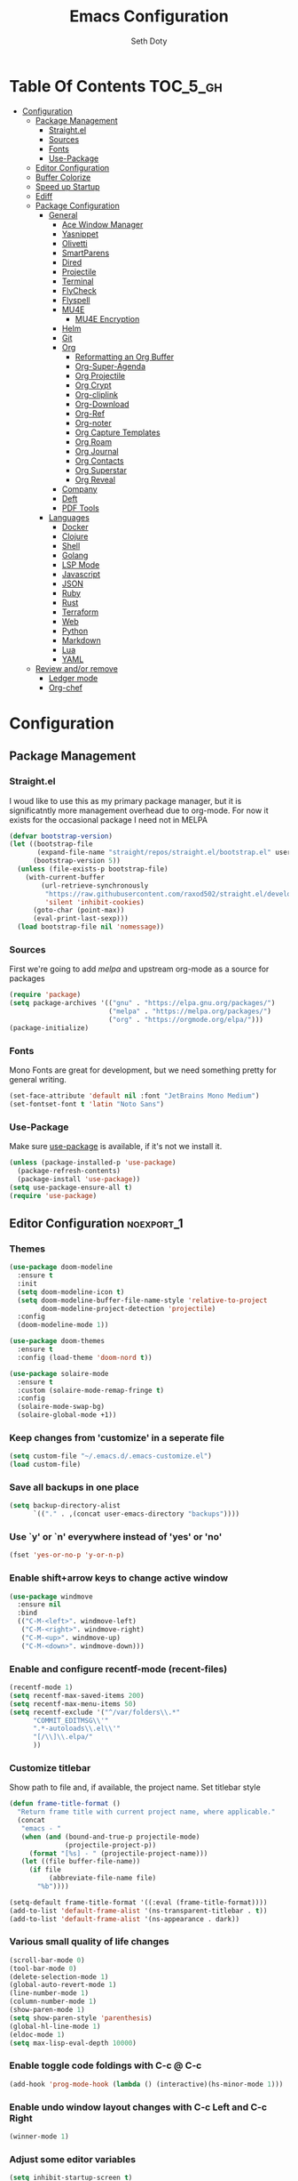 #+title: Emacs Configuration
#+author: Seth Doty
#+property: header-args :tangle yes

* Table Of Contents                                                :TOC_5_gh:
- [[#configuration][Configuration]]
  - [[#package-management][Package Management]]
    - [[#straightel][Straight.el]]
    - [[#sources][Sources]]
    - [[#fonts][Fonts]]
    - [[#use-package][Use-Package]]
  - [[#editor-configuration][Editor Configuration]]
  - [[#buffer-colorize][Buffer Colorize]]
  - [[#speed-up-startup][Speed up Startup]]
  - [[#ediff][Ediff]]
  - [[#package-configuration][Package Configuration]]
    - [[#general][General]]
      - [[#ace-window-manager][Ace Window Manager]]
      - [[#yasnippet][Yasnippet]]
      - [[#olivetti][Olivetti]]
      - [[#smartparens][SmartParens]]
      - [[#dired][Dired]]
      - [[#projectile][Projectile]]
      - [[#terminal][Terminal]]
      - [[#flycheck][FlyCheck]]
      - [[#flyspell][Flyspell]]
      - [[#mu4e][MU4E]]
        - [[#mu4e-encryption][MU4E Encryption]]
      - [[#helm][Helm]]
      - [[#git][Git]]
      - [[#org][Org]]
        - [[#reformatting-an-org-buffer][Reformatting an Org Buffer]]
        - [[#org-super-agenda][Org-Super-Agenda]]
        - [[#org-projectile][Org Projectile]]
        - [[#org-crypt][Org Crypt]]
        - [[#org-cliplink][Org-cliplink]]
        - [[#org-download][Org-Download]]
        - [[#org-ref][Org-Ref]]
        - [[#org-noter][Org-noter]]
        - [[#org-capture-templates][Org Capture Templates]]
        - [[#org-roam][Org Roam]]
        - [[#org-journal][Org Journal]]
        - [[#org-contacts][Org Contacts]]
        - [[#org-superstar][Org Superstar]]
        - [[#org-reveal][Org Reveal]]
      - [[#company][Company]]
      - [[#deft][Deft]]
      - [[#pdf-tools][PDF Tools]]
    - [[#languages][Languages]]
      - [[#docker][Docker]]
      - [[#clojure][Clojure]]
      - [[#shell][Shell]]
      - [[#golang][Golang]]
      - [[#lsp-mode][LSP Mode]]
      - [[#javascript][Javascript]]
      - [[#json][JSON]]
      - [[#ruby][Ruby]]
      - [[#rust][Rust]]
      - [[#terraform][Terraform]]
      - [[#web][Web]]
      - [[#python][Python]]
      - [[#markdown][Markdown]]
      - [[#lua][Lua]]
      - [[#yaml][YAML]]
  - [[#review-andor-remove][Review and/or remove]]
      - [[#ledger-mode][Ledger mode]]
      - [[#org-chef][Org-chef]]

* Configuration

** Package Management
*** Straight.el
I woud like to use this as my primary package manager, but it is significatntly more management overhead due to org-mode.  For now it exists for the occasional package I need not in MELPA
#+begin_src emacs-lisp
(defvar bootstrap-version)
(let ((bootstrap-file
       (expand-file-name "straight/repos/straight.el/bootstrap.el" user-emacs-directory))
      (bootstrap-version 5))
  (unless (file-exists-p bootstrap-file)
    (with-current-buffer
        (url-retrieve-synchronously
         "https://raw.githubusercontent.com/raxod502/straight.el/develop/install.el"
         'silent 'inhibit-cookies)
      (goto-char (point-max))
      (eval-print-last-sexp)))
  (load bootstrap-file nil 'nomessage))
#+end_src
*** Sources
First we're going to add [[melpa.org][melpa]] and upstream org-mode as a source for packages

#+begin_src emacs-lisp
(require 'package)
(setq package-archives '(("gnu" . "https://elpa.gnu.org/packages/")
                         ("melpa" . "https://melpa.org/packages/")
                         ("org" . "https://orgmode.org/elpa/")))
(package-initialize)
#+end_src

*** Fonts

Mono Fonts are great for development, but we need something pretty for general writing.  
#+begin_src emacs-lisp
(set-face-attribute 'default nil :font "JetBrains Mono Medium")
(set-fontset-font t 'latin "Noto Sans")
#+end_src


*** Use-Package

Make sure [[https://github.com/jwiegley/use-package][use-package]] is available, if it's not we install it.

#+begin_src emacs-lisp
(unless (package-installed-p 'use-package)
  (package-refresh-contents)
  (package-install 'use-package))
(setq use-package-ensure-all t)
(require 'use-package)
#+end_src

** Editor Configuration                                          :noexport_1:
*** Themes

#+begin_src emacs-lisp
(use-package doom-modeline
  :ensure t
  :init
  (setq doom-modeline-icon t)
  (setq doom-modeline-buffer-file-name-style 'relative-to-project
        doom-modeline-project-detection 'projectile)
  :config
  (doom-modeline-mode 1))

(use-package doom-themes
  :ensure t
  :config (load-theme 'doom-nord t))

(use-package solaire-mode
  :ensure t
  :custom (solaire-mode-remap-fringe t)
  :config
  (solaire-mode-swap-bg)
  (solaire-global-mode +1))
#+end_src

*** Keep changes from 'customize' in a seperate file

#+begin_src emacs-lisp
(setq custom-file "~/.emacs.d/.emacs-customize.el")
(load custom-file)
#+end_src

*** Save all backups in one place

#+begin_src emacs-lisp
(setq backup-directory-alist
      `(("." . ,(concat user-emacs-directory "backups"))))
#+end_src

*** Use `y' or `n' everywhere instead of 'yes' or 'no'

#+begin_src emacs-lisp
(fset 'yes-or-no-p 'y-or-n-p)
#+end_src

*** Enable shift+arrow keys to change active window

#+begin_src emacs-lisp
(use-package windmove
  :ensure nil
  :bind
  (("C-M-<left>". windmove-left)
   ("C-M-<right>". windmove-right)
   ("C-M-<up>". windmove-up)
   ("C-M-<down>". windmove-down)))
#+end_src

*** Enable and configure recentf-mode (recent-files)

#+begin_src emacs-lisp
(recentf-mode 1)
(setq recentf-max-saved-items 200)
(setq recentf-max-menu-items 50)
(setq recentf-exclude '("^/var/folders\\.*"
      "COMMIT_EDITMSG\\'"
      ".*-autoloads\\.el\\'"
      "[/\\]\\.elpa/"
      ))
#+end_src

*** Customize titlebar
Show path to file and, if available, the project name.
Set titlebar style

#+begin_src emacs-lisp
(defun frame-title-format ()
  "Return frame title with current project name, where applicable."
  (concat
   "emacs - "
   (when (and (bound-and-true-p projectile-mode)
              (projectile-project-p))
     (format "[%s] - " (projectile-project-name)))
   (let ((file buffer-file-name))
     (if file
          (abbreviate-file-name file)
       "%b"))))

(setq-default frame-title-format '((:eval (frame-title-format))))
(add-to-list 'default-frame-alist '(ns-transparent-titlebar . t))
(add-to-list 'default-frame-alist '(ns-appearance . dark))
#+end_src

*** Various small quality of life changes

#+begin_src emacs-lisp
(scroll-bar-mode 0)
(tool-bar-mode 0)
(delete-selection-mode 1)
(global-auto-revert-mode 1)
(line-number-mode 1)
(column-number-mode 1)
(show-paren-mode 1)
(setq show-paren-style 'parenthesis)
(global-hl-line-mode 1)
(eldoc-mode 1)
(setq max-lisp-eval-depth 10000)
#+end_src

*** Enable toggle code foldings with C-c @ C-c

#+begin_src emacs-lisp
(add-hook 'prog-mode-hook (lambda () (interactive)(hs-minor-mode 1)))
#+end_src

*** Enable undo window layout changes with C-c Left and C-c Right

#+begin_src emacs-lisp
(winner-mode 1)
#+end_src

*** Adjust some editor variables
#+begin_src emacs-lisp
(setq inhibit-startup-screen t)
(setq ring-bell-function 'ignore)
(setq-default indent-tabs-mode nil)
(setq-default tab-width 2)
#+end_src

*** Override a couple of default keybindings
#+begin_src emacs-lisp
(global-set-key (kbd "C-s") 'isearch-forward-regexp)
(global-set-key (kbd "C-r") 'isearch-backward-regexp)
(global-set-key (kbd "C-M-s") 'isearch-forward)
(global-set-key (kbd "C-M-r") 'isearch-backward)
#+end_src

*** Set file encoding preferences
#+begin_src emacs-lisp
(prefer-coding-system 'utf-8)
(set-default-coding-systems 'utf-8)
(set-terminal-coding-system 'utf-8)
(set-keyboard-coding-system 'utf-8)
(setq-default buffer-file-coding-system 'utf-8-unix)
#+end_src

*** Provide a function to correct line endings
#+begin_src emacs-lisp
(defun dos2unix ()
  "Replace DOS eolns CR LF with Unix eolns CR"
  (interactive)
    (goto-char (point-min))
    (while (search-forward "\r" nil t) (replace-match "")))
#+end_src

*** Add some hooks for saving buffers
#+begin_src emacs-lisp
(add-hook 'focus-out-hook (lambda () (interactive)(save-some-buffers t)))
;; save when frame is closed
(add-hook 'delete-frame-functions (lambda () (interactive)(save-some-buffers t)))
#+end_src

*** Provide custom buffer-cleanup functions
#+begin_src emacs-lisp
(defun kill-dired-buffers ()
  "Kill all dired buffers."
  (interactive)
  (mapc (lambda (buffer)
    (when (eq 'dired-mode (buffer-local-value 'major-mode buffer))
      (kill-buffer buffer)))
  (buffer-list)))

 (defun kill-other-buffers ()
"Kill all other buffers."
(interactive)
(mapc 'kill-buffer (delq (current-buffer) (buffer-list))))
#+end_src

*** Mac-specific key-binding changes
#+begin_src emacs-lisp
(when (eq system-type 'darwin)
  (setq mac-command-modifier 'meta)
  (setq mac-option-modifier nil))
#+end_src
*** Icons
#+begin_src emacs-lisp
(use-package all-the-icons
  :ensure t
  :defer 0.5)
#+end_src

** Buffer Colorize
#+begin_src emacs-lisp
;; load package
(require 'ansi-color)

;; function for colorizing
(defun colorize-buffer ()
  (interactive)
  (toggle-read-only)
  (ansi-color-apply-on-region (point-min) (point-max))
  (toggle-read-only))

;; add hook to apply the function when magit mode is enabled
(add-hook 'magit-mode-hook 'colorize-buffer)
#+end_src

** Speed up Startup
I’m using an .org file to maintain my GNU Emacs configuration. However, at his launch, it will load the config.el source file for a faster loading.

The code below, executes org-babel-tangle asynchronously when config.org is saved.  Thanks to https://github.com/rememberYou
#+begin_src emacs-lisp
(use-package async                                        ;
  :ensure t)

(defvar *config-file* (expand-file-name "emacs.org" user-emacs-directory)
  "The configuration file.")

(defvar *config-last-change* (nth 5 (file-attributes *config-file*))
  "Last modification time of the configuration file.")

(defvar *show-async-tangle-results* nil
  "Keeps *emacs* async buffers around for later inspection.")

(defun my/config-updated ()
  "Checks if the configuration file has been updated since the last time."
  (time-less-p *config-last-change*
               (nth 5 (file-attributes *config-file*))))

(defun my/config-tangle ()
  "Tangles the org file asynchronously."
  (when (my/config-updated)
    (setq *config-last-change*
          (nth 5 (file-attributes *config-file*)))
    (my/async-babel-tangle *config-file*)))

(defun my/async-babel-tangle (org-file)
  "Tangles the org file asynchronously."
  (let ((init-tangle-start-time (current-time))
        (file (buffer-file-name))
        (async-quiet-switch "-q"))
    (async-start
     `(lambda ()
        (require 'org)
        (org-babel-tangle-file ,org-file))
     (unless *show-async-tangle-results*
       `(lambda (result)
          (if result
              (message "SUCCESS: %s successfully tangled (%.2fs)."
                       ,org-file
                       (float-time (time-subtract (current-time)
                                                  ',init-tangle-start-time)))
            (message "ERROR: %s as tangle failed." ,org-file)))))))
#+end_src

** Ediff
We don't want that annoying floating frame that ediff uses by default.

#+begin_src emacs-lisp
(setq ediff-window-setup-function 'ediff-setup-windows-plain)
#+end_src

** Package Configuration
*** General
#+begin_src emacs-lisp
(use-package undo-tree
  :ensure t
  :diminish undo-tree-mode
  :demand
  :config
  (global-undo-tree-mode)
  :bind(("C-z" . undo-tree-undo)
        ("C-M-z" . undo-tree-redo)))

(use-package smex
  :ensure t)

(use-package dedicated
  :ensure t)

(use-package switch-buffer-functions
  :ensure t
  :init
  (add-hook 'switch-buffer-functions (lambda (prev cur)
                                       (interactive)
                                       (save-some-buffers t))))

(use-package adaptive-wrap
  :ensure t)

(use-package exec-path-from-shell
  :if (memq window-system '(mac ns x))
  :ensure t
  :config
  (setq exec-path-from-shell-check-startup-files nil)
  (exec-path-from-shell-initialize))

(use-package visual-regexp
  :ensure t)

(use-package diminish
  :ensure t
  :config
  (diminish 'auto-revert-mode))

(use-package restclient
  :ensure t
  :mode ("\\.rest\\'" . restclient-mode))

(use-package company-restclient
  :ensure t
  :hook (restclient-mode . (lambda ()
                             (add-to-list 'company-backends 'company-restclient))))

;;If your using emacs-mac by Yamamoto this will allow ligatures
(if (fboundp 'mac-auto-operator-composition-mode)
    (mac-auto-operator-composition-mode))
#+end_src

**** Ace Window Manager
This makes moving around multiple windows a lot easier
#+begin_src emacs-lisp
(use-package ace-window
  :ensure t
  :bind([remap other-window] . ace-window)
  :defer 2
  :init
  (setq aw-dispatch-always t)
  :config
  (custom-set-faces
   '(aw-leading-char-face
     ((t (:inherit ace-jump-face-foreground :height 3.0))))))
#+end_src

**** Yasnippet
#+begin_src emacs-lisp
(use-package yasnippet
  :ensure t
  :defer 1
  :diminish yas-minor-mode
  :hook
  (prog-mode . yas-minor-mode)
  :config
  (yas-reload-all))

(use-package doom-snippets
  :straight (:type git :host github :repo "hlissner/doom-snippets")
  :load-path "~/.emacs.d/straight/repos/doom-snippets"
  :after yasnippet)
#+end_src

**** Olivetti
A minor mode for a nice writing environment.  This helps improve general word processing type features
#+begin_src emacs-lisp
(use-package olivetti
  :ensure t
  :defer t
  :init
  (setq olivetti-body-width 80))
#+end_src

**** SmartParens
#+begin_src emacs-lisp
(use-package smartparens
  :ensure t
  :defer 1
  :init
  (require 'smartparens-config)
  :config
  (sp-use-smartparens-bindings)
  (smartparens-global-mode 1))
#+end_src

**** Dired
These extend the emacs file features a bit to give me a nice sidebar and view when browsing files
#+begin_src emacs-lisp
(use-package dired-subtree
  :ensure t)

(use-package all-the-icons-dired
  :ensure t)

;;This should allow me to attach messages to mu4e
;;Mark the file in dired and press C-c RET C-a and you will be asked
;; whether to attach to an existing message or create a new one
(require 'gnus-dired)
;; make the `gnus-dired-mail-buffers' function also work on
;; message-mode derived modes, such as mu4e-compose-mode
(defun gnus-dired-mail-buffers ()
  "Return a list of active message buffers."
  (let (buffers)
    (save-current-buffer
      (dolist (buffer (buffer-list t))
	(set-buffer buffer)
	(when (and (derived-mode-p 'message-mode)
		(null message-sent-message-via))
	  (push (buffer-name buffer) buffers))))
    (nreverse buffers)))

(setq gnus-dired-mail-mode 'mu4e-user-agent)
(add-hook 'dired-mode-hook 'turn-on-gnus-dired-mode)
#+end_src

**** Projectile
#+begin_src emacs-lisp
(use-package projectile
  :ensure t
  :defer 2
  :demand
  :bind (:map projectile-mode-map
              ("C-c p" . projectile-command-map))
  :init
  (setq projectile-switch-project-action 'projectile-vc)
  (setq projectile-mode-line
        '(:eval
          (format " Pr[%s]"
                  (projectile-project-name))))
  :config
  (setq projectile-completion-system 'helm)
  (projectile-mode))
#+end_src

**** Terminal
There are other terminals available, but vterm seems more responsive and more native of a choice
#+begin_src emacs-lisp
(use-package vterm
  :ensure t
  :init
  (defalias 'ansi-term (lambda (&rest _) (call-interactively #'vterm)))
  (defalias 'term (lambda (&rest _) (call-interactively #'vterm))))

(use-package shell-pop
  :ensure t
  :bind (("C-t" . shell-pop))
  :config
  (defun shell-pop--set-exit-action ()
    (if (string= shell-pop-internal-mode "eshell")
        (add-hook 'eshell-exit-hook 'shell-pop--kill-and-delete-window nil t)
      (let ((process (get-buffer-process (current-buffer))))
        (when process
          (set-process-sentinel
           process
           (lambda (_proc change)
             (when (string-match-p "\\(?:finished\\|exited\\)" change)
               (if (one-window-p)
                   (switch-to-buffer shell-pop-last-buffer)
                 (kill-buffer-and-window)))))))))

  (custom-set-variables
   '(shell-pop-shell-type (quote ("vterm" "*vterm*" (lambda nil (vterm)))))
   '(shell-pop-term-shell "/usr/local/bin/zsh")
   '(shell-pop-window-position "bottom")))
#+end_src

**** FlyCheck
#+begin_src emacs-lisp
(use-package flycheck
  :ensure t
  :defer 1
  :diminish (flycheck-mode . "Fly")
  :config
  (add-to-list 'flycheck-checkers 'lsp-ui)
  :hook
  (after-init . global-flycheck-mode))
#+end_src
**** Flyspell
#+begin_src emacs-lisp
(use-package flyspell-correct
  :ensure t
  :after flyspell
  :bind (:map flyspell-mode-map ("C-;" . flyspell-correct-wrapper)))

(use-package flyspell-correct-helm
  :ensure t
  :after flyspell-correct)
#+end_src
**** MU4E
My Configuration for mbsync and msmtp can be found in my dotfiles repo here:
https://github.com/sethmdoty/dotfiles
#+begin_src emacs-lisp
(add-to-list 'load-path "/usr/local/share/emacs/site-lisp/mu/mu4e")
(use-package mu4e
  :config
  (setq mu4e-mu-binary "/usr/local/bin/mu")
  (setq user-full-name "Seth Doty")
  (setq user-mail-address "sethmdoty@posteo.net")
  (setq mail-user-agent 'mu4e-user-agent)
  (setq mu4e-maildir "~/.mbox")
  (setq mu4e-refile-folder "/posteo/Archive")
  (setq mu4e-sent-folder "/posteo/Sent")
  (setq mu4e-trash-folder "/posteo/Trash")
  (setq mu4e-get-mail-command "/usr/local/bin/mbsync -a")
  (setq mu4e-update-interval 300)
  (setq mu4e-use-fancy-chars t)
  (setq mail-user-agent 'mu4e-user-agent)
  (setq mu4e-org-contacts-file "~/org/contacts/contacts.org")
  ;;Set mu4e as default compose mail program
  (setq mail-user-agent 'mu4e-user-agent)
  ;;This integrates choosing mailboxes with helm
  (setq mu4e-completing-read-function 'completing-read)
  :config
  (add-to-list 'mu4e-headers-actions '("org-contact-add" . mu4e-action-add-org-contact) t)
  (add-to-list 'mu4e-view-actions '("org-contact-add" . mu4e-action-add-org-contact) t)
  ;; We could get duplicate UIDs from mbsync if we don't do this
  (setq mu4e-change-filenames-when-moving t)
  ;; org mode links
  (setq org-mu4e-link-query-in-headers-mode nil)
  ;; This enabled the thread like viewing of emails.
  (setq mu4e-headers-include-related t)
  (setq mu4e-attachment-dir  "~/Downloads")
  ;; This prevents saving the email to the Sent folder since my email will do this for us on their end.
  ;; (setq mu4e-sent-messages-behavior 'delete)
  ;;so many buffers...
  (setq message-kill-buffer-on-exit t)
  ;; Enable inline images.
  (setq mu4e-view-show-images t)
  ;; Sometimes html email is just not readable in a text based client, this lets me open the
  ;; email in my browser.
  (defun jcs-view-in-eww (msg)
  (eww-browse-url (concat "file://" (mu4e~write-body-to-html msg))))
   ;; Arrange to view messages in either the default browser or EWW
  (add-to-list 'mu4e-view-actions '("ViewInBrowser" . mu4e-action-view-in-browser) t)
  (add-to-list 'mu4e-view-actions '("Eww view" . jcs-view-in-eww) t)
  ;; Get some Org functionality in compose buffer
  (add-hook 'message-mode-hook 'turn-on-orgtbl)
  (add-hook 'message-mode-hook 'turn-on-orgstruct++)
  ;; Spell checking, because spelling is hard.
  (add-hook 'mu4e-compose-mode-hook 'flyspell-mode)
  ;; Prefer Plain Text over HTML
  (setq mu4e-view-html-plaintext-ratio-heuristic  most-positive-fixnum)
  ;;let the text flow
  (setq mu4e-compose-format-flowed t)
  (add-hook 'mu4e-compose-mode-hook 'visual-clean)  
  ;; Configure sending mail.
  (setq message-send-mail-function 'message-send-mail-with-sendmail
	sendmail-program "/usr/local/bin/msmtp")
	
  ;; Bookmarks for common searches that I use.
  (setq mu4e-bookmarks '(("(maildir:/icloud/inbox OR maildir:/gmail/inbox OR maildir:/posteo/INBOX)" "Inbox" ?i)
			 ("flag:unread" "Unread messages" ?u)
			 ("date:today..now" "Today's messages" ?t)
			 ("date:7d..now" "Last 7 days" ?w)
			 ("mime:image/*" "Messages with images" ?p))))
;; icloud, posteo, and gmail contexts
(setq mu4e-contexts
      `( ,(make-mu4e-context
          :name "gmail"
          :enter-func (lambda () (mu4e-message "Entering Gmail context"))
          :leave-func (lambda () (mu4e-message "Leaving Gmail context"))
          ;; we match based on the maildir of the message
		  :match-func (lambda (msg)
                        (when msg
                          (string-match-p "^/gmail" (mu4e-message-field msg :maildir))))
          :vars '( ( user-mail-address . "seth.doty@objectpartners.com"  )
				   (smtpmail-smtp-user . "seth.doty@objectpartners.com")
				   ( smtpmail-smtp-server . "smtp.gmail.com" )
                   ( user-full-name . "Seth Doty" )
				   ( mu4e-trash-folder . "/gmail/[Gmail].Trash" )
				   ( mu4e-refile-folder . "/gmail/[Gmail].Archive" )
				   ( mu4e-drafts-folder . "/gmail/[Gmail].Drafts" )
                   ( mu4e-compose-signature .
                     (concat
                       "Seth Doty\n"))))
       ,(make-mu4e-context
          :name "posteo"
          :enter-func (lambda () (mu4e-message "Entering the posteo context"))
		  :leave-func (lambda () (mu4e-message "Leaving posteo context"))
          ;; we match based on the maildir of the message
          :match-func (lambda (msg)
                        (when msg
                          (string-match-p "^/posteo" (mu4e-message-field msg :maildir))))
          :vars '( ( user-mail-address . "sethmdoty@posteo.net" )
				   ( smtpmail-smtp-user . "sethmdoty@posteo.net" )
				   ( smtpmail-smtp-server . "" )
                   ( user-full-name . "Seth Doty" )
				   ( mu4e-trash-folder . "/posteo/Trash" )
				   ( mu4e-refile-folder . "/posteo/Archive" )
				   ( mu4e-drafts-folder . "/posteo/Drafts" )
                   ( mu4e-compose-signature  .
                     (concat
                       "Seth Doty\n"))))
       ,(make-mu4e-context
          :name "icloud"
          :enter-func (lambda () (mu4e-message "Entering the icloud context"))
		  :leave-func (lambda () (mu4e-message "Leaving icloud context"))
          ;; we match based on the maildir of the message
          :match-func (lambda (msg)
                        (when msg
                          (string-match-p "^/icloud" (mu4e-message-field msg :maildir))))
          :vars '( ( user-mail-address . "sethmdoty@icloud.com" )
				   ( smtpmail-smtp-user . "sethmdoty@icloud.com" )
				   ( smtpmail-smtp-server . "" )
                   ( user-full-name . "Seth Doty" )
				   ( mu4e-trash-folder . "/icloud/Deleted Messages" )
				   ( mu4e-refile-folder . "/icloud/Archive" )
				   ( mu4e-drafts-folder . "/icloud/Drafts" )
                   ( mu4e-compose-signature  .
                     (concat
                       "Seth Doty\n"))))))
 
 (use-package org-mu4e
    :ensure nil
    :custom
    (org-mu4e-convert-to-html t))

;;I need alerts.  this uses the terminal-notifier library for osx.  
;;Make sure it is in your PATH
;;Gmail makes poor choices, so I have to specificy an inbox for the alert.....
(use-package mu4e-alert
  :ensure t
  :after mu4e
  :config
  (mu4e-alert-set-default-style 'notifier)
  :hook ((after-init . mu4e-alert-enable-mode-line-display)
        (after-init . mu4e-alert-enable-notifications)))
#+end_src
***** MU4E Encryption
#+begin_src emacs-lisp
(require 'mml2015)
(require 'epa-file)

(defun encrypt-message (&optional arg)
  (interactive "p")
  (mml-secure-message-encrypt-pgp))

(defun decrypt-message (&optional arg)
  (interactive "p")
  (epa-decrypt-armor-in-region (point-min) (point-max)))

(defalias 'ec 'encrypt-message)
(defalias 'dc 'decrypt-message)
#+end_src
**** Helm
Helm just makes everything better
#+begin_src emacs-lisp
(use-package helm
  :ensure t
  :demand
  :diminish helm-mode
  :init
  :bind(("C-x f" . helm-recentf)
  ("C-x b" . helm-mini)
  ("C-c s" . helm-occur)
  ("C-c S" . helm-moccur)
  ("C-x C-b" . helm-buffers-list)
  ("C-x C-f" . helm-find-files)
  ("C-x C-r" . helm-resume))
  :config
  (helm-mode 1))

(use-package helm-swoop
  :after (helm)
  :ensure t
  :bind
  (("M-i" . helm-swoop)
   ("C-c M-i" . helm-multi-swoop)
   ("M-I" . helm-swoop-back-to-last-point)
   ("C-x M-i" . helm-multi-swoop-all)))

(use-package helm-smex
  :ensure t
  :after (helm smex)
  :init
  (setq helm-smex-show-bindings t)
  :bind(([remap execute-extended-command] . helm-smex)
  ("M-X" . helm-smex-major-mode-commands)))

(use-package helm-projectile
  :ensure t
  :after (projectile helm)
  :config
  (helm-projectile-on))

(use-package helm-flx
  :ensure t
  :after (helm)
  :config
  (helm-flx-mode 1))

(use-package helm-fuzzier
  :ensure t
  :after (helm)
  :config
  (helm-fuzzier-mode 1))

(use-package helm-rg
  :ensure t
  :after (helm))

(use-package helm-mu
  :ensure t
  :after (helm))

(use-package helm-org
  :ensure t
  :defer 10)

(use-package helm-company
  :ensure t
  :after (helm company)
  :bind (:map company-mode-map ("C-:" . helm-company)
         :map company-active-map ("C-:" . helm-company)))
#+end_src

**** Git
#+begin_src emacs-lisp
(use-package magit
  :ensure t
  :defer 1
  :init
  (setq magit-display-buffer-function 'magit-display-buffer-same-window-except-diff-v1 )
  :bind("C-x g" . magit-status)
  :config
  ;; Protect against accident pushes to upstream
  (defadvice magit-push-current-to-upstream
(around my-protect-accidental-magit-push-current-to-upstream)
    "Protect against accidental push to upstream.

    Causes `magit-git-push' to ask the user for confirmation first."
    (let ((my-magit-ask-before-push t))
ad-do-it))

  (defadvice magit-git-push (around my-protect-accidental-magit-git-push)
    "Maybe ask the user for confirmation before pushing.

    Advice to `magit-push-current-to-upstream' triggers this query."
    (if (bound-and-true-p my-magit-ask-before-push)
  ;; Arglist is (BRANCH TARGET ARGS)
  (if (yes-or-no-p (format "Push %s branch upstream to %s? "
         (ad-get-arg 0) (ad-get-arg 1)))
      ad-do-it
    (error "Push to upstream aborted by user"))
ad-do-it))

  (ad-activate 'magit-push-current-to-upstream)
  (ad-activate 'magit-git-push))

(use-package forge
  :ensure t
  :after magit)

(use-package git-link
  :ensure t)

(use-package gitignore-mode
  :ensure t)

(use-package magit-todos
  :ensure t
  :after magit
  :config
  (magit-todos-mode))

(use-package diff-hl
  :ensure t
  :config
  (global-diff-hl-mode))
#+end_src

**** Org
#+begin_src emacs-lisp
(use-package org
  :ensure org-plus-contrib
  :pin org
  :init
  (setq org-src-fontify-natively t)
  (setq org-src-tab-acts-natively t)
  (setq org-confirm-babel-evaluate nil)
  (setq org-src-window-setup 'current-window)
  (setq org-startup-folded nil)
  (setq org-edit-src-content-indentation 0)
  (setq org-startup-indented t)
  (setq org-fontify-whole-heading-line t)
  (setq org-pretty-entities t)
  (setq org-hide-leading-stars t)
  (setq org-agenda-files (list "~/org/org-files/"))
  :bind
  (("C-c l" . 'org-store-link)
   ("C-c a" . 'org-agenda)
   ("C-c c" . 'org-capture))
  :config
  (setq org-directory "~/org/org-files/")
   ;; Split up the search string on whitespace
  (setq org-agenda-search-view-always-boolean t)
  ;;Do not make last capture bookmarks.  I do not like them
  (setq org-capture-bookmark nil)
  ;;Set Keywords
    (setq org-todo-keywords
      '((sequence "TODO(t)" "NEXT(n)" "|" "DONE(d)")
        (sequence "WAITING(w)" "|" "CANCELLED(c)")))
  ;; My Default org-mode tags
    (setq org-tag-alist '(("@coding" . ?c)
                   ("@email" . ?e)
                   ("@home" . ?h)
                   ("@reading" . ?r)
                   ("@learning" . ?l)
                   ("@work" . ?b)
                   ("@writing" . ?w)))
  ;; Log when task complete
  (setq org-log-done t)
  ;; Behaviour for capturing notes using make-capture-frame
  (defadvice org-capture-finalize
    (after delete-capture-frame activate)
  "Advise capture-finalize to close the frame"
  (if (equal "capture" (frame-parameter nil 'name))
      (delete-frame)))

(defadvice org-capture-destroy
    (after delete-capture-frame activate)
  "Advise capture-destroy to close the frame"
  (if (equal "capture" (frame-parameter nil 'name))
      (delete-frame)))

(defadvice org-switch-to-buffer-other-window
    (after supress-window-splitting activate)
  "Delete the extra window if we're in a capture frame"
  (if (equal "capture" (frame-parameter nil 'name))
      (delete-other-windows)))
  ;;What languages do we care to do
  (org-babel-do-load-languages
   'org-babel-load-languages
   '((restclient . t)
     (browser . t)
     (shell . t)
     (scheme . t)
     (gnuplot . t)
     (plantuml . t)
     (js . t))))

  (use-package org-protocol)

  (use-package org-habit
    :ensure nil)

  (use-package ob-restclient
    :ensure t)

  (use-package ob-browser
    :ensure t)

  (use-package toc-org
    :ensure t
    :after org
    :hook (org-mode . toc-org-enable))
#+end_src
***** Reformatting an Org Buffer
From the org mailing list. A function that reformats the current buffer by regenerating the text from its internal parsed representation. 
#+begin_src emacs-lisp
(defun my/org-reformat-buffer ()
  (interactive)
  (when (y-or-n-p "Really format current buffer? ")
    (let ((document (org-element-interpret-data (org-element-parse-buffer))))
      (erase-buffer)
      (insert document)
      (goto-char (point-min)))))
#+end_src
***** Org-Super-Agenda
I primarily use this for cleaning up the agenda view so that I can get better header filtering and remove duplicates in my agenda
#+begin_src emacs-lisp
(use-package org-super-agenda
   :ensure t
   :after org-agenda
   :init
  (setq org-agenda-skip-scheduled-if-done t
      org-agenda-skip-deadline-if-done t
      org-agenda-include-deadlines t
      org-agenda-block-separator nil
      org-agenda-compact-blocks t
      org-agenda-start-day nil ;; i.e. today
      org-agenda-span 1
      org-agenda-start-on-weekday nil)
  (setq org-agenda-custom-commands
        '(("c" "Super view"
           ((agenda "" ((org-agenda-overriding-header "")
                        (org-super-agenda-groups
                         '((:name "Today"
                                  :time-grid t
                                  :date today
                                  :order 1)))))
            (alltodo "" ((org-agenda-overriding-header "")
                         (org-super-agenda-groups
                          '((:log t)
                            (:name "Next to do"
                                   :todo "NEXT"
                                   :order 1)
                            (:name "Important"
                                   :priority "A"
                                   :order 6)
                            (:name "Today's tasks"
                                   :file-path "journal/")
                            (:name "Due Today"
                                   :deadline today
                                   :order 2)
                            (:name "Scheduled Soon"
                                   :scheduled future
                                   :order 8)
                            (:name "Overdue"
                                   :deadline past
                                   :order 7)
                            (:discard (:not (:todo "TODO")))))))))))
  :config
  (org-super-agenda-mode))
#+end_src
***** Org Projectile
#+begin_src emacs-lisp
(use-package org-projectile
  :ensure t
  :bind (("C-c n p" . org-projectile-project-todo-completing-read)
         ("C-c c" . org-capture))
  :config
  (progn
    (setq org-projectile-projects-file
          "~/org/org-files/projects.org")
    (setq    (add-to-list 'org-capture-templates
                 (org-projectile-project-todo-entry
                  :capture-character "p")))
    (setq org-agenda-files (append org-agenda-files (org-projectile-todo-files)))
    (push (org-projectile-project-todo-entry) org-capture-templates)))

(use-package org-projectile-helm
  :ensure t
  :after org-projectile
  :bind (("C-c n p" . org-projectile-helm-template-or-project)))
#+end_src
***** Org Crypt
This allows me to encrypt the text of an entry, but not the headline, properties, etc.  Any text below a headline that has a :crypt: tag
will be automatically encrypted when saved. Preventing tag inheritance prevents encrypted text inside encrypted text.  More can be found in the org
mode manual here: https://orgmode.org/worg/org-tutorials/encrypting-files.html
#+begin_src emacs-lisp
(use-package org-crypt
 :ensure nil
 :config
   (org-crypt-use-before-save-magic)
   (setq org-tags-exclude-from-inheritance (quote ("crypt")))
 :custom
;; GPG key to use for encryption
;; Either the Key ID or set to nil to use symmetric encryption.
(org-crypt-key nil))
#+end_src
***** Org-cliplink
org-cliplink lets you insert a link from your clipboard with a title fetched from the pages metadata
#+begin_src emacs-lisp
(use-package org-cliplink
  :ensure t
  :bind ("C-x p i" . org-cliplink))
#+end_src
***** Org-Download
https://github.com/abo-abo/org-download Lets me drop and capture images into my org files
#+begin_src emacs-lisp
(use-package org-download
  :ensure t
  :after org
  :bind
  (:map org-mode-map
        (("s-Y" . org-download-screenshot)
         ("s-y" . org-download-yank))))
#+end_src
***** Org-Ref
Captures bibtext entries in an org file, and can look them up online.
#+begin_src emacs-lisp
(use-package org-ref
  :ensure t
  :after org
  :init
  (setq reftex-default-bibliography '("~/org/bibliography/references.bib"))
  (setq org-ref-bibliography-notes "~/org/bibliography/notes.org"
      org-ref-default-bibliography '("~/org/bibliography/references.bib")
      org-ref-pdf-directory "~/org/bibliography/bibtex-pdfs/"))

(use-package helm-bibtex
  :ensure t
  :init
   (setq bibtex-completion-bibliography "~/org/bibliography/references.bib"
      bibtex-completion-library-path "~/org/bibliography/bibtex-pdfs"
      bibtex-completion-notes-path "~/org/bibliography/helm-bibtex-notes")
   ;; open pdf with system pdf viewer (works on mac)
   (setq bibtex-completion-pdf-open-function
     (lambda (fpath)
       (start-process "open" "*open*" "open" fpath))))
#+end_src
***** Org-noter
Allows me to add notes to documents I can open in emacs.  This is nice because it stores the notes in an org file, not in the document directly like typical annotations
 https://github.com/weirdNox/org-noter
#+begin_src emacs-lisp
(use-package org-noter
  :ensure t)
#+end_src
***** Org Capture Templates
(t) allows me to capture general tasks.  It has some basic link features to show the source
(l) creates web bookmark entries.  Uses org-cliplink to auto capture the link from your clipboard.  It will prompt for a tag value too.  I'd like at least one by default to ensure that I can search easier later
(p) allows me to add projects
(b) Org Cookbook
(m) Manual Cookbook
(j) creates a journal entry
(c) is a contact entry
(f) captures emails I may need to follow up on.  It links directly to the message ID from mu4e
(s) just a quick capture template for scratch stuff I want to keep for longer than my emacs session
#+begin_src emacs-lisp
(defun org-journal-find-location ()
  ;; Open today's journal, but specify a non-nil prefix argument in order to
  ;; inhibit inserting the heading; org-capture will insert the heading.
  (org-journal-new-entry t)
  ;; Position point on the journal's top-level heading so that org-capture
  ;; will add the new entry as a child entry.
  (goto-char (point-min)))

(use-package org-capture
  :ensure nil
  :after org
  :preface
  (defvar my/org-basic-task-template "* TODO %a %^{Task}
:PROPERTIES:
:SOURCE:
:END:
Captured %<%Y-%m-%d %H:%M>" "Template for basic task.")

   (defvar my/org-contacts-template "* %(org-contacts-template-name)
:PROPERTIES:
:ADDRESS: %{111 Street Street. Omaha,NE, USA}
:BIRTHDAY: %{yyyy-mm-dd}
:EMAIL: %(org-contacts-template-email)
:NOTE: %^{NOTE}
:END:" "Template for org-contacts.")

(defvar my/org-cookbook-template "* %^{Recipe title:}
  :PROPERTIES:
  :source-url:
  :servings:
  :prep-time:
  :cook-time:
  :ready-in:
  :END:
  Ingredients\n 
  %?\n
  ,** Directions\n")

;;   (defvar my/org-project-template "* TODO [#A] %^{Task}
;; :PROPERTIES:
;; :END:
;; Captured %<%Y-%m-%d %H:%M>" "Template for project task.")

 (defvar my/org-web-bookmark-template "* %(org-cliplink-capture)
:PROPERTIES:
:BOOKMARK:
:CREATED %U
:END:")

  (defun my/create-zet-file ()
    "Create an org file in ~/org/roam"
    (interactive)
    (let ((name (read-string "Filename: ")))
      (expand-file-name (format "%s-%s.org"(format-time-string "%Y%m%d%H%M%S")
                                  name) "~/org/roam/")))

  :custom
  (org-capture-templates
    `(("l" "Links" entry (file my/create-zet-file),
      my/org-web-bookmark-template
      :empty-lines 1)

     ("c" "Contact" entry (file+headline "~/org/contacts/contacts.org" "Contacts"),
      my/org-contacts-template
      :empty-lines 1)

     ("b" "Cookbook" entry (file "~/org/org-files/cookbook.org")
      "%(org-chef-get-recipe-from-url)"
         :empty-lines 1)
     
     ("m" "Manual Cookbook" entry (file "~/org/org-files/cookbook.org"),
        my/org-cookbook-template
        :empty-lines 1)
     
     ;; ("p" "Project Entry" entry (file "~/org/org-files/projects.org"),
     ;;  my/org-project-template
     ;;  :empty-lines 1)

     ("s" "Scratch File" entry (file "~/org/scratch/scratch.org"))

     ("j" "Journal entry" entry (function org-journal-find-location)
       "* %(format-time-string org-journal-time-format)%^{Title}\n%i%?")

     ("f" "File email (mu4e)" entry (file+headline "~/org/org-files/todo.org" "Email")
                   "* %a by [[mailto:%:fromaddress][%:fromname]]\n%U\n\n%i%?\n")

     ("t" "Task" entry (file+headline "~/org/org-files/todo.org" "Tasks"),
      my/org-basic-task-template
      :empty-lines 1))))
#+end_src
***** Org Roam
#+begin_src emacs-lisp
(use-package org-roam
      :ensure t
      :hook (after-init . org-roam-mode)
      :custom
      (org-roam-directory "~/org/roam/")
      (org-roam-completion-system 'helm)
      (org-roam-capture-templates
      '(("d" "default" plain (function org-roam--capture-get-point)
     "\n-tags::\n%?"
     :file-name "%<%Y%m%d%H%M%S>-${slug}"
     :head "#+TITLE: ${title}"
     :unnarrowed t)))
      :bind (:map org-roam-mode-map
              (("C-c n l" . org-roam)
               ("C-c n f" . org-roam-find-file)
               ("C-c n c" . org-roam-capture)
               ("C-c n g" . org-roam-show-graph))
              :map org-mode-map
              (("C-c n i" . org-roam-insert))))

(use-package company-org-roam
      :ensure t
      :config
      (push 'company-org-roam company-backends))
#+end_src
***** Org Journal
#+begin_src emacs-lisp
(use-package org-journal
  :after org
  :ensure t
  :custom
  (org-journal-date-format "%e %b %Y (%A)")
  (org-journal-enable-agenda-integration t)
  (org-journal-dir (format "~/org/journal/" (format-time-string "%Y")))
  (org-journal-file-format "%Y%m%d")
  (org-journal-time-format ""))
#+end_src
***** Org Contacts
#+begin_src emacs-lisp
(use-package org-contacts
  :ensure nil
  :after org
  :custom (org-contacts-files '("~/org/contacts/contacts.org")))
#+end_src
***** Org Superstar
Its like org-bullets, but better
#+begin_src emacs-lisp
(use-package org-superstar
  :ensure t
  :init
    (add-hook 'org-mode-hook (lambda () (org-superstar-mode 1)))) 
#+end_src
***** Org Reveal
#+begin_src emacs-lisp
(use-package ox-reveal
  :ensure t
  :config
  (setq org-reveal-root "file:///~/Documents/reveal.js"))
#+end_src

**** Company
#+begin_src emacs-lisp
(use-package company
  :ensure t
  :diminish company-mode
  :defer 1
  :delight
  :config
  ;; Search other buffers for compleition candidates
  (setq company-dabbrev-other-buffers t)
  (setq company-dabbrev-code-other-buffers t)

  ;; Show candidates according to importance, then case, then in-buffer frequency
  (setq company-transformers '(company-sort-by-backend-importance
                         company-sort-prefer-same-case-prefix
                         company-sort-by-occurrence))

   ;; Flushright any annotations for a compleition;
   ;; e.g., the description of what a snippet template word expands into.
   company-tooltip-align-annotations t
  :custom
  (company-begin-commands '(self-insert-command))
  (company-idle-delay .1)
  (company-minimum-prefix-length 2)
  (company-show-numbers t)
  (company-tooltip-align-annotations 't)

  (global-company-mode t))

(use-package company-quickhelp
  :ensure t
  :after (company)
  :config
  (company-quickhelp-mode))
#+end_src
**** Deft
I need a better way to search through my org notes.  If I can't find it with this, a ripgrep will usually get the job done.
#+begin_src emacs-lisp
(use-package deft
  :ensure t
  :bind ("<f8>" . deft)
  :commands (deft)
  :config
  (setq deft-extensions '("txt" "tex" "org"))
  (setq deft-directory "~/org")
  (setq deft-recursive t)
  (setq deft-use-filename-as-title t))
#+end_src
**** PDF Tools
PDF Tools is, among other things, a replacement of DocView for PDF files. The key difference is that pages are not pre-rendered by e.g. ghostscript and stored in the file-system, but rather created on-demand and stored in memory.
#+begin_src emacs-lisp
(use-package pdf-tools
  :ensure t
  :defer t
  :magic ("%PDF" . pdf-view-mode)
  :init (pdf-tools-install :no-query))

(use-package pdf-view
  :ensure nil
  :after pdf-tools
  :bind (:map pdf-view-mode-map
              ("C-s" . isearch-forward)
              ("d" . pdf-annot-delete)
              ("h" . pdf-annot-add-highlight-markup-annotation)
              ("t" . pdf-annot-add-text-annotation))
  :custom
  (pdf-view-display-size 'fit-page)
  (pdf-view-resize-factor 1.1)
  (pdf-view-use-unicode-ligther nil))
#+end_src
*** Languages
**** Docker
#+begin_src emacs-lisp
(use-package docker-compose-mode
  :ensure t)
(use-package dockerfile-mode
  :ensure t)
(use-package dotenv-mode
  :ensure t)
#+end_src
**** Clojure
#+begin_src emacs-lisp
(use-package clojure-mode
  :ensure t
  :mode "\\.clj.*$")

(use-package cider
  :ensure t)

(use-package helm-cider
  :ensure t
  :config
  (helm-cider-mode 1))

(use-package flycheck-clojure
  :ensure t
  :init
  (add-hook 'after-init-hook 'global-flycheck-mode)
  :config
  (use-package flycheck
    :config
    (flycheck-clojure-setup)))
#+end_src
**** Shell
#+begin_src emacs-lisp
;;Make sure you have shellcheck installed for this to work
(use-package flymake-shellcheck
  :commands flymake-shellcheck-load
  :init
  (add-hook 'sh-mode-hook 'flymake-shellcheck-load))

;;This makes your shell script executable after you save
(use-package sh-script
  :ensure nil
  :hook (after-save . executable-make-buffer-file-executable-if-script-p))
#+end_src
**** Golang
#+begin_src emacs-lisp
(defun my-go-mode-hook ()
  (add-hook 'before-save-hook 'gofmt-before-save))
(use-package go-mode
  :ensure t
  :hook (go-mode-hook my-go-mode-hook))
(use-package company-go
  :ensure t)
(use-package go-projectile
   :ensure t 
   :demand t)
(use-package flymake-go
  :ensure t)
(add-to-list 'auto-mode-alist '("\\.go\\'" . go-mode))
#+end_src
**** LSP Mode
Lsp allows us to utilize the same interface to multiple languages
#+begin_src emacs-lisp
(use-package lsp-mode
  :ensure t
  :commands lsp
  :init
  (setq lsp-auto-guess-root t
        lsp-diagnostic-package :flycheck
        lsp-enable-snippet nil
        lsp-flycheck-live-reporting nil
        lsp-log-io nil
        lsp-signature-auto-activate nil)
  :config
  :hook 
   (js-mode . lsp)
   (terraform-mode . lsp)
   (rust-mode . lsp)
   (python-mode . lsp)
   (clojure-mode . lsp)
   (dockerfile-mode . lsp)
   (go-mode . lsp)
   (ruby-mode . lsp)
   (sh-mode . lsp))

(use-package lsp-rust
   :after lsp-mode)

(use-package lsp-ui
  :ensure t
  :commands lsp-ui-mode)

(use-package helm-lsp
  :ensure t
  :commands helm-lsp-workspace-symbol)

(use-package company-lsp
  :ensure t
  :commands company-lsp
  :config
  (push 'company-lsp company-backends)
  :custom
   (company-lsp-enable-snippet t)
   (company-lsp-cache-candidates t))
#+end_src

**** Javascript
#+begin_src emacs-lisp
(setq js-switch-indent-offset 2)
(setq js-indent-level 2)

(add-to-list 'auto-mode-alist '("\\.js\\'" . js-mode))
(add-to-list 'auto-mode-alist '("\\.jsx\\'" . js-mode))
(add-to-list 'auto-mode-alist '("\\.ts\\'" . js-mode))
(add-to-list 'auto-mode-alist '("\\.tsx\\'" . js-mode))

(use-package js2-mode
  :ensure t
  :init
  (setq js2-mode-show-parse-errors nil)
  (setq js2-mode-show-strict-warnings nil)
  :hook
  (js-mode . js2-minor-mode))

(use-package eslint-fix
  :ensure t)

(use-package js2-refactor
  :ensure t
  :hook (js-mode . js2-refactor-mode)
  :config
  (js2r-add-keybindings-with-prefix "C-c C-m"))

(use-package add-node-modules-path
  :ensure t
  :hook (js-mode . add-node-modules-path))

(use-package indium
  :ensure t
  :diminish (indium-interaction-mode . "In" )
  :hook (js-mode . indium-interaction-mode))

(use-package prettier-js
   :ensure t
   :after add-node-modules-path
   :hook (js-mode . prettier-js-mode))
#+end_src

**** JSON
#+begin_src emacs-lisp
;;JSON
(use-package json-mode
  :ensure t
  :mode (("\\.json\\'" . json-mode)
   ("\\manifest.webapp\\'" . json-mode )
   ("\\.tern-project\\'" . json-mode)))
#+end_src

**** Ruby
#+begin_src emacs-lisp
(use-package ruby-mode
  :ensure t
  :mode (("\\.rb\\'" . ruby-mode)
  ("\\.rake\\'" . ruby-mode)
  ("\\.Rakefile\\'" . ruby-mode)
  ("\\Gemfile\\'" . ruby-mode)))

(use-package rvm
  :ensure t
  :config
  (rvm-use-default))

;; a lint checker for ruby
(use-package rubocop
  :ensure t
  :init
  (add-hook 'ruby-mode-hook 'rubocop-mode)
  :diminish rubocop-mode)
#+end_src
**** Rust
#+begin_src emacs-lisp
(use-package rust-mode
   :ensure t
   :init
   (setq rust-format-on-save t)
   :hook (add-hook 'rust-mode-hook 'lsp))

(use-package lsp-rust
  :demand t
  :after rust-mode)

(use-package flycheck-rust
  :ensure t
  :hook (flycheck-mode-hook #'flycheck-rust-setup))

(use-package cargo
  :ensure t
  :hook (rust-mode cargo-minor-mode))

;; Toml:
(use-package toml-mode
  :defer t
  :config (progn (add-hook 'toml-mode-hook 'prog-minor-modes-common)))

;;Lets use the new lsp
(setq lsp-rust-server 'rust-analyzer)
;;Various quality of life settings for rust
(add-to-list 'auto-mode-alist '("\\.rs\\'" . rust-mode))
(add-hook 'rust-mode-hook 'lsp)
(add-hook 'rust-mode-hook 'company-mode)
(add-hook 'flycheck-mode-hook 'flycheck-rust-setup)
#+end_src
**** Terraform
#+begin_src emacs-lisp
(use-package terraform-mode
  :ensure t )

(use-package company-terraform
  :ensure t
  :config (company-terraform-init)
  :hook (add-to-list 'company-backends 'company-terraform))
#+end_src

**** Web
#+begin_src emacs-lisp
(use-package web-mode
  :ensure t
  :mode (("\\.phtml\\'" . web-mode)
   ("\\.tpl\\.php\\'" . web-mode)
   ("\\.blade\\.php\\'" . web-mode)
   ("\\.jsp\\'" . web-mode)
   ("\\.as[cp]x\\'" . web-mode)
   ("\\.erb\\'" . web-mode)
   ("\\.html?\\'" . web-mode)
   ("\\.ejs\\'" . web-mode)
   ("\\.php\\'" . web-mode)
   ("\\.mustache\\'" . web-mode)
   ("/\\(views\\|html\\|theme\\|templates\\)/.*\\.php\\'" . web-mode))
  :init
  (setq web-mode-markup-indent-offset 2)
  (setq web-mode-attr-indent-offset 2)
  (setq web-mode-attr-value-indent-offset 2)
  (setq web-mode-code-indent-offset 2)
  (setq web-mode-css-indent-offset 2)
  (setq web-mode-code-indent-offset 2)
  (setq web-mode-enable-auto-closing t)
  (setq web-mode-enable-auto-pairing t)
  (setq web-mode-enable-comment-keywords t)
  (setq web-mode-enable-current-element-highlight t))

(use-package company-web
  :ensure t
  :hook (web-mode . (lambda ()
    (add-to-list 'company-backends 'company-web-html)
    (add-to-list 'company-backends 'company-web-jade)
    (add-to-list 'company-backends 'company-web-slim))))

(use-package emmet-mode
  :ensure t
  :hook (web-mode sgml-mode html-mode css-mode))

(use-package rainbow-mode
  :ensure t
  :pin gnu
  :hook css-mode)

(use-package rainbow-delimiters
  :ensure t
  :config
  (add-hook 'prog-mode-hook #'rainbow-delimiters-mode))

(use-package simple-httpd
  :ensure t)

(use-package impatient-mode
  :ensure t)
#+end_src

**** Python
#+begin_src emacs-lisp
(use-package python
  :defer t
  :init
  (add-hook 'python-mode-hook 'lsp)
  (setq-default python-shell-interpreter "python3"))

(use-package blacken
  :ensure t)

(add-to-list 'auto-mode-alist '("\\.py\\'" . python-mode))

(use-package lsp-python-ms
:ensure t
:init
  (setq lsp-python-ms-python-executable-cmd "python3")
:hook (python-mode . (lambda ()
                        (require 'lsp-python-ms)
                        (lsp))))  ; or lsp-deferred

(use-package pyvenv
  :ensure t
  :defer t
  :init
  (add-hook 'pyvenv-post-activate-hooks 'lsp-restart-workspace)
  (add-hook 'pyvenv-post-deactivate-hooks 'lsp-restart-workspace))
#+end_src

**** Markdown
#+begin_src emacs-lisp
(use-package markdown-mode
  :ensure t
  :commands (markdown-mode gfm-mode)
  :mode (("README\\.md\\'" . gfm-mode)
   ("\\.md\\'" . markdown-mode)
   ("\\.markdown\\'" . markdown-mode))
  :init
  (setq markdown-command "multimarkdown")
  (setq markdown-header-scaling t))
#+end_src

**** Lua
#+begin_src emacs-lisp
(use-package lua-mode
  :ensure t
  :mode ("\\.lua\\'" . lua-mode))

(use-package company-lua
  :ensure t
  :init
  (add-hook 'lua-mode-hook (lambda ()
           (add-to-list 'company-backends 'company-lua))))
#+end_src

**** YAML
#+begin_src emacs-lisp
(use-package yaml-mode
  :ensure t
  :mode 
    ("\\.yaml\\'" . yaml-mode)
    ("\\.yml\\'" . yaml-mode))
#+end_src

** Review and/or remove
**** Ledger mode
I'm experimenting with ledger financial system
#+begin_src emacs-lisp
(use-package ledger-mode
  :ensure t
  :defer t
  :mode ("\\.dat\\'"
         "\\.ledger\\'")
  :bind (:map ledger-mode-map
              ("C-x C-s" . my/ledger-save))
  :hook (ledger-mode . ledger-flymake-enable)
  :preface
  (defun my/ledger-save ()
    "Automatically clean the ledger buffer at each save."
    (interactive)
    (ledger-mode-clean-buffer)
    (save-buffer))
  :custom
  (ledger-clear-whole-transactions t)
  (ledger-reconcile-default-commodity "USD")
  (ledger-reports
   '(("account statement" "%(binary) reg --real [[ledger-mode-flags]] -f %(ledger-file) ^%(account)")
     ("balance sheet" "%(binary) --real [[ledger-mode-flags]] -f %(ledger-file) bal ^assets ^liabilities ^equity")
     ("budget" "%(binary) --empty -S -T [[ledger-mode-flags]] -f %(ledger-file) bal ^assets:bank ^assets:receivables ^assets:cash ^assets:budget")
     ("budget goals" "%(binary) --empty -S -T [[ledger-mode-flags]] -f %(ledger-file) bal ^assets:bank ^assets:receivables ^assets:cash ^assets:'budget goals'")
     ("budget obligations" "%(binary) --empty -S -T [[ledger-mode-flags]] -f %(ledger-file) bal ^assets:bank ^assets:receivables ^assets:cash ^assets:'budget obligations'")
     ("budget debts" "%(binary) --empty -S -T [[ledger-mode-flags]] -f %(ledger-file) bal ^assets:bank ^assets:receivables ^assets:cash ^assets:'budget debts'")
     ("cleared" "%(binary) cleared [[ledger-mode-flags]] -f %(ledger-file)")
     ("equity" "%(binary) --real [[ledger-mode-flags]] -f %(ledger-file) equity")
     ("income statement" "%(binary) --invert --real -S -T [[ledger-mode-flags]] -f %(ledger-file) bal ^income ^expenses -p \"this month\""))
   (ledger-report-use-header-line nil)))

(use-package flycheck-ledger
  :ensure t 
  :after ledger-mode)
#+end_src
**** Org-chef
This package lets me manage recipes in org-mode.  It captures the link from the clipboard and grabs what it can
#+begin_src emacs-lisp
(use-package org-chef
  :ensure t)
#+end_src
